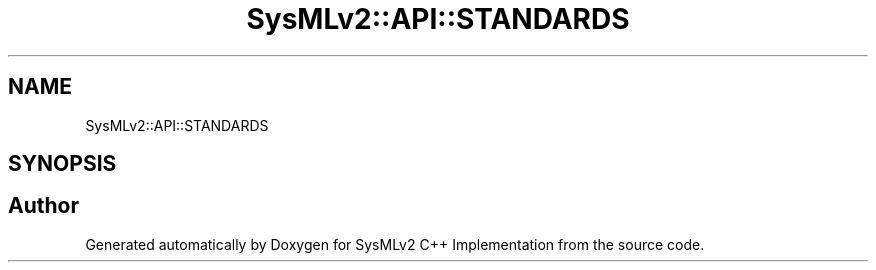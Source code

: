 .TH "SysMLv2::API::STANDARDS" 3 "Version 1.0 Beta 2" "SysMLv2 C++ Implementation" \" -*- nroff -*-
.ad l
.nh
.SH NAME
SysMLv2::API::STANDARDS
.SH SYNOPSIS
.br
.PP
.SH "Author"
.PP 
Generated automatically by Doxygen for SysMLv2 C++ Implementation from the source code\&.

